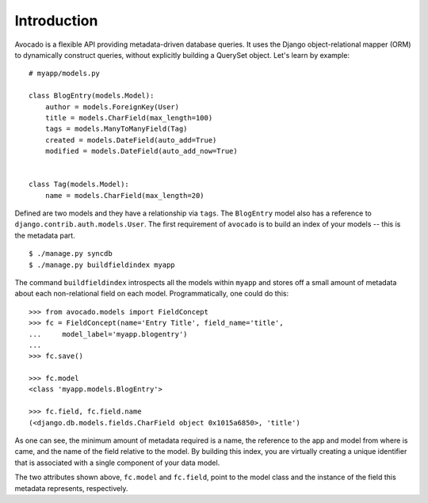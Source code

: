 Introduction
============

Avocado is a flexible API providing metadata-driven database queries. It uses
the Django object-relational mapper (ORM) to dynamically construct queries,
without explicitly building a QuerySet object. Let's learn by example::

    # myapp/models.py
    
    class BlogEntry(models.Model):
        author = models.ForeignKey(User)
        title = models.CharField(max_length=100)
        tags = models.ManyToManyField(Tag)
        created = models.DateField(auto_add=True)
        modified = models.DateField(auto_add_now=True)
    
    
    class Tag(models.Model):
        name = models.CharField(max_length=20)


Defined are two models and they have a relationship via ``tags``. The
``BlogEntry`` model also has a reference to ``django.contrib.auth.models.User``.
The first requirement of ``avocado`` is to build an index of your models --
this is the metadata part. ::

    $ ./manage.py syncdb
    $ ./manage.py buildfieldindex myapp

The command ``buildfieldindex`` introspects all the models within ``myapp``
and stores off a small amount of metadata about each non-relational field on
each model. Programmatically, one could do this::

    >>> from avocado.models import FieldConcept
    >>> fc = FieldConcept(name='Entry Title', field_name='title',
    ...     model_label='myapp.blogentry')
    ...
    >>> fc.save()

    >>> fc.model
    <class 'myapp.models.BlogEntry'>

    >>> fc.field, fc.field.name
    (<django.db.models.fields.CharField object 0x1015a6850>, 'title')

As one can see, the minimum amount of metadata required is a name, the
reference to the app and model from where is came, and the name of the field
relative to the model. By building this index, you are virtually creating a
unique identifier that is associated with a single component of your data
model.

The two attributes shown above, ``fc.model`` and ``fc.field``, point to the model class and the instance of the field this metadata represents, respectively.